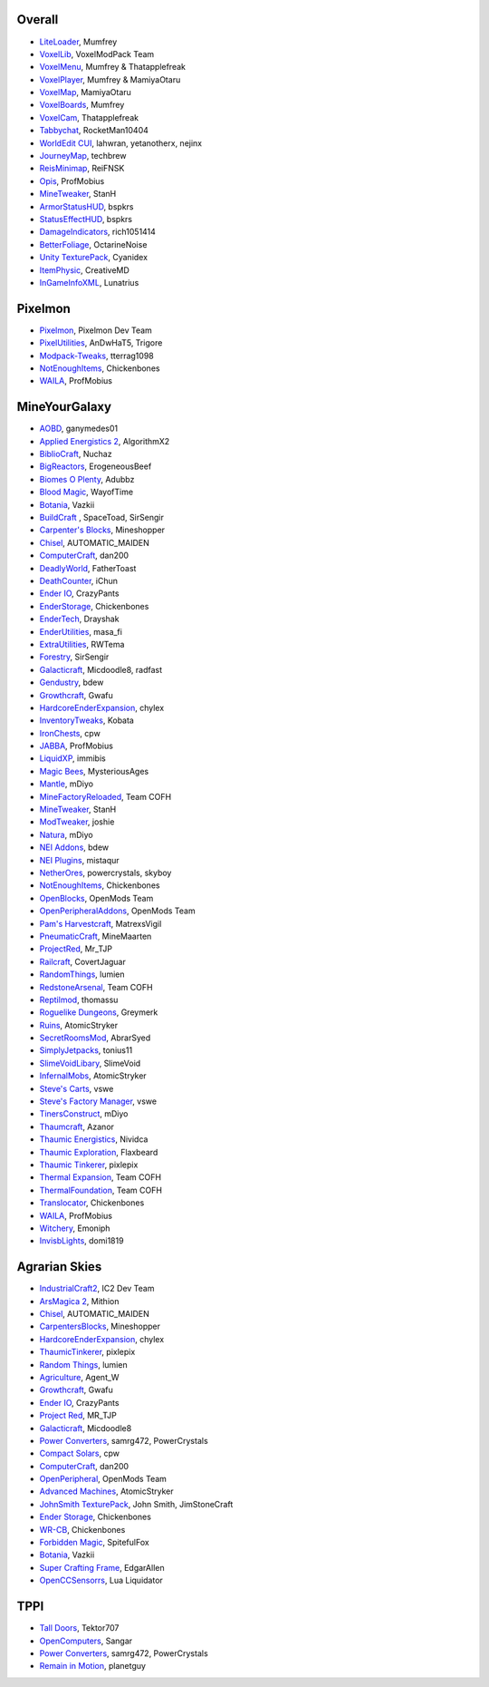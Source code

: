 =======
Overall
=======
- `LiteLoader <http://www.minecraftforum.net/topic/1868280-172api-liteloader-for-minecraft-172/>`_, Mumfrey
- `VoxelLib <http://www.voxelwiki.com/minecraft/VoxelLib>`_, VoxelModPack Team
- `VoxelMenu <http://www.voxelwiki.com/minecraft/VoxelMenu>`_, Mumfrey & Thatapplefreak
- `VoxelPlayer <http://www.voxelwiki.com/minecraft/VoxelPlayer>`_, Mumfrey & MamiyaOtaru
- `VoxelMap <http://www.planetminecraft.com/mod/zans-minimap/>`_, MamiyaOtaru
- `VoxelBoards <http://www.voxelwiki.com/minecraft/VoxelBoards>`_, Mumfrey
- `VoxelCam <http://www.minecraftforum.net/topic/1999989-164-liteloader-voxelcam-minecraft-screenshot-manager/>`_, Thatapplefreak
- `Tabbychat <http://www.minecraftforum.net/topic/1540451-164-tabbychat-v11000-smp-chat-overhaul/>`_, RocketMan10404
- `WorldEdit CUI <http://casualcoding.net/wecui/>`_, lahwran, yetanotherx, nejinx
- `JourneyMap <http://www.minecraftforum.net/topic/772071-164-172-journeymap-332-realtime-mapping-in-game-or-in-a-web-browser-as-you-explore/>`_, techbrew
- `ReisMinimap <http://www.minecraftforum.net/topic/482147-162-jul08-reis-minimap-v34-01/>`_, ReiFNSK
- `Opis <http://www.minecraftforum.net/topic/2104497-164server-admin-opis-120-the-server-admin-companion-cube/>`_, ProfMobius
- `MineTweaker <http://www.minecraftforum.net/topic/1886008-minetweaker-add-and-remove-recipes-make-tweaks/>`_, StanH
- `ArmorStatusHUD <http://www.minecraftforum.net/topic/1114612-172-bspkrs-mods-armorstatushud-directionhud-statuseffecthud/>`_, bspkrs
- `StatusEffectHUD <http://www.minecraftforum.net/topic/1114612-172-bspkrs-mods-armorstatushud-directionhud-statuseffecthud/>`_, bspkrs
- `DamageIndicators <http://www.minecraftforum.net/topic/1536685-172164forge-hit-splat-damage-indicators-v310-rpg-ui-and-damage-amount-mod/>`_, rich1051414
- `BetterFoliage <http://www.minecraftforum.net/forums/mapping-and-modding/minecraft-mods/2119722-better-foliage>`_, OctarineNoise
- `Unity TexturePack <http://minecraft.curseforge.com/texture-packs/222097-unity>`_, Cyanidex
- `ItemPhysic <http://www.minecraftforum.net/forums/mapping-and-modding/minecraft-mods/2076336-itemphysic-1-1-0-more-realtistic-items-stone>`_, CreativeMD
- `InGameInfoXML <http://www.minecraftforum.net/forums/mapping-and-modding/minecraft-mods/1284041-lunatrius-mods>`_, Lunatrius
  

========
Pixelmon
========
- `Pixelmon <http://pixelmonmod.com/>`_, Pixelmon Dev Team
- `PixelUtilities <http://www.minecraftforum.net/forums/mapping-and-modding/minecraft-mods/2104674-pixelutilities-pixelmon-sidemod>`_, AnDwHaT5, Trigore
- `Modpack-Tweaks <https://github.com/TPPIDev/Modpack-Tweaks>`_, tterrag1098
- `NotEnoughItems <http://www.minecraftforum.net/forums/mapping-and-modding/minecraft-mods/1279956-chickenbones-mods>`_, Chickenbones
- `WAILA <http://minecraft.curseforge.com/members/ProfMobius/projects>`_, ProfMobius


==============
MineYourGalaxy
==============
- `AOBD <http://www.minecraftforum.net/forums/mapping-and-modding/minecraft-mods/1293528-aobd-2-process-all-the-ores>`_, ganymedes01
- `Applied Energistics 2 <http://ae-mod.info/>`_, AlgorithmX2
- `BiblioCraft <http://www.bibliocraftmod.com/>`_, Nuchaz
- `BigReactors <http://www.big-reactors.com/>`_, ErogeneousBeef
- `Biomes O Plenty <http://www.minecraftforum.net/forums/mapping-and-modding/minecraft-mods/1286162-biomes-o-plenty-over-75-new-biomes-plants-and-more>`_, Adubbz
- `Blood Magic <http://www.minecraftforum.net/forums/mapping-and-modding/minecraft-mods/1290532-1-7-10-2-1-6-4-blood-magic-v1-1-0-updated-jul-13>`_, WayofTime
- `Botania <http://vazkii.us/mod/Botania/index.php>`_, Vazkii
- `BuildCraft <http://www.mod-buildcraft.com/>`_ , SpaceToad, SirSengir
- `Carpenter's Blocks <http://www.carpentersblocks.com/>`_, Mineshopper
- `Chisel <http://www.minecraftforum.net/forums/mapping-and-modding/minecraft-mods/1288400-chisel>`_, AUTOMATIC_MAIDEN
- `ComputerCraft <http://www.computercraft.info/>`_, dan200
- `DeadlyWorld <http://www.minecraftforum.net/forums/mapping-and-modding/minecraft-mods/1282771-forge-father-toasts-mods-special-mobs-mob>`_, FatherToast
- `DeathCounter <http://ichun.us/>`_, iChun
- `Ender IO <http://enderio.com/>`_, CrazyPants
- `EnderStorage <http://www.minecraftforum.net/forums/mapping-and-modding/minecraft-mods/1279956-chickenbones-mods>`_, Chickenbones
- `EnderTech <http://www.curse.com/mc-mods/minecraft/223428-endertech>`_, Drayshak
- `EnderUtilities <http://www.minecraftforum.net/forums/mapping-and-modding/minecraft-mods/2091978-ender-utilities>`_, masa_fi
- `ExtraUtilities <http://www.minecraftforum.net/forums/mapping-and-modding/minecraft-mods/wip-mods/1443963-extra-utilities-v1-1-0k>`_, RWTema
- `Forestry <http://www.minecraftforum.net/forums/mapping-and-modding/minecraft-mods/1277638-forestry-for-minecraft-trees-bees-and-more>`_, SirSengir
- `Galacticraft <http://micdoodle8.com/mods/galacticraft>`_, Micdoodle8, radfast
- `Gendustry <http://bdew.net/gendustry/>`_, bdew
- `Growthcraft <http://www.minecraftforum.net/forums/mapping-and-modding/minecraft-mods/1286298-growthcraft-jul-15-2014-proper-1-7-10-release>`_, Gwafu
- `HardcoreEnderExpansion <http://www.minecraftforum.net/forums/mapping-and-modding/minecraft-mods/1281889-hardcore-ender-expansion-v1-6-3-120-000-dls>`_, chylex
- `InventoryTweaks <http://www.minecraftforum.net/forums/mapping-and-modding/minecraft-mods/1288184-inventory-tweaks-1-58-july-25>`_, Kobata
- `IronChests <http://www.minecraftforum.net/forums/mapping-and-modding/minecraft-mods/1280827-1-5-and-up-forge-universal-ironchests-5-0>`_, cpw
- `JABBA <http://www.minecraftforum.net/forums/mapping-and-modding/minecraft-mods/1292942-1-7-2-1-6-4-jabba-1-1-3-just-another-better>`_, ProfMobius
- `LiquidXP <http://www.minecraftforum.net/forums/mapping-and-modding/minecraft-mods/1281065-immibiss-mods-now-with-85-7-less-version-numbers>`_, immibis
- `Magic Bees <http://www.minecraftforum.net/forums/mapping-and-modding/minecraft-mods/1287405-magic-bees-magic-themed-bees-for-forestry-the>`_, MysteriousAges
- `Mantle <http://www.minecraftforum.net/forums/mapping-and-modding/minecraft-mods/1287648-tinkers-construct>`_, mDiyo
- `MineFactoryReloaded <http://teamcofh.com/>`_, Team COFH
- `MineTweaker <http://www.minecraftforum.net/forums/mapping-and-modding/minecraft-mods/1290366-1-6-4-1-7-x-minetweaker-3-customize-your>`_, StanH
- `ModTweaker <http://www.minecraftforum.net/forums/mapping-and-modding/minecraft-mods/wip-mods/2093121-1-7-x-modtweaker-0-5d-minetweaker-addon>`_, joshie
- `Natura <http://www.minecraftforum.net/forums/mapping-and-modding/minecraft-mods/1288435-1-6-x-natura>`_, mDiyo
- `NEI Addons <http://www.minecraftforum.net/forums/mapping-and-modding/minecraft-mods/1289113-nei-addons-v1-12-2-now-supports-botany-flower>`_, bdew
- `NEI Plugins <https://bitbucket.org/mistaqur/nei_plugins/wiki/Home>`_, mistaqur
- `NetherOres <http://teamcofh.com/>`_, powercrystals, skyboy
- `NotEnoughItems <http://www.minecraftforum.net/forums/mapping-and-modding/minecraft-mods/1279956-chickenbones-mods>`_, Chickenbones
- `OpenBlocks <http://www.minecraftforum.net/forums/mapping-and-modding/minecraft-mods/1291207-openblocks-1-2-8>`_, OpenMods Team
- `OpenPeripheralAddons <http://www.openmods.info/>`_, OpenMods Team
- `Pam's Harvestcraft <http://www.minecraftforum.net/forums/mapping-and-modding/minecraft-mods/1274678-1-6-x-1-5-2-others-pams-mods-feb-9th-im-back>`_, MatrexsVigil
- `PneumaticCraft <http://www.minecraftforum.net/forums/mapping-and-modding/minecraft-mods/1289696-techmod-pneumaticcraft>`_, MineMaarten
- `ProjectRed <http://www.minecraftforum.net/forums/mapping-and-modding/minecraft-mods/1290357-forge-multipart-projectred-v4-5-0-50-9-29-2014>`_, Mr_TJP
- `Railcraft <http://railcraft.wikispaces.com/>`_, CovertJaguar
- `RandomThings <http://www.minecraftforum.net/forums/mapping-and-modding/minecraft-mods/1289551-1-6-x-1-7-2-1-7-10-random-things-2-0-remake>`_, lumien
- `RedstoneArsenal <http://teamcofh.com/>`_, Team COFH
- `Reptilmod <http://www.minecraftforum.net/forums/mapping-and-modding/minecraft-mods/1293720-mc-1-7-2-reptile-mod-v1-2-turtles-lizards>`_, thomassu
- `Roguelike Dungeons <http://www.minecraftforum.net/forums/mapping-and-modding/minecraft-mods/1290238-roguelike-dungeons-v1-3-5>`_, Greymerk
- `Ruins <http://www.minecraftforum.net/forums/mapping-and-modding/minecraft-mods/1282339-ruins-structure-spawning-system>`_, AtomicStryker
- `SecretRoomsMod <http://www.minecraftforum.net/forums/mapping-and-modding/minecraft-mods/1276042-v4-6-3-secretroomsmod-hidden-trapped-chests>`_, AbrarSyed
- `SimplyJetpacks <http://www.minecraftforum.net/forums/mapping-and-modding/minecraft-mods/1294687-toniuss-mods-simply-jetpacks-fluxedfeederunit-nei>`_, tonius11
- `SlimeVoidLibary <http://slimevoid.net/>`_, SlimeVoid
- `InfernalMobs <http://www.minecraftforum.net/forums/mapping-and-modding/minecraft-mods/1284359-atomicstrykers-infernal-mobs-diablo-style>`_, AtomicStryker
- `Steve's Carts <http://stevescarts2.wikispaces.com/>`_, vswe
- `Steve's Factory Manager <http://stevesfactorymanager.wikispaces.com/>`_, vswe
- `TinersConstruct <http://www.minecraftforum.net/forums/mapping-and-modding/minecraft-mods/1287648-tinkers-construct>`_, mDiyo
- `Thaumcraft <http://www.minecraftforum.net/forums/mapping-and-modding/minecraft-mods/1292130-thaumcraft-4-2-0-1-updated-27-8-2014>`_, Azanor
- `Thaumic Energistics <http://www.minecraftforum.net/forums/mapping-and-modding/minecraft-mods/wip-mods/2150151-1-7-10-tc4-ae2-thaumic-energistics>`_, Nividca
- `Thaumic Exploration <http://www.minecraftforum.net/forums/mapping-and-modding/minecraft-mods/wip-mods/1445786-1-6-4-1-7-10-thaumic-exploration-0-6-0-thaumcraft>`_, Flaxbeard
- `Thaumic Tinkerer <http://www.minecraftforum.net/forums/mapping-and-modding/minecraft-mods/1289299-thaumic-tinkerer-thaumcraft-addon-evolve-knowledge>`_, pixlepix
- `Thermal Expansion <http://teamcofh.com/>`_, Team COFH
- `ThermalFoundation <http://teamcofh.com/>`_, Team COFH
- `Translocator <http://www.minecraftforum.net/forums/mapping-and-modding/minecraft-mods/1279956-chickenbones-mods>`_, Chickenbones
- `WAILA <http://minecraft.curseforge.com/members/ProfMobius/projects>`_, ProfMobius
- `Witchery <https://sites.google.com/site/witcherymod/>`_, Emoniph
- `InvisbLights <http://www.minecraftforum.net/forums/mapping-and-modding/minecraft-mods/1295219-invisiblights-handy-lighting-for-your-builds-v2-2>`_, domi1819


==============
Agrarian Skies
==============
- `IndustrialCraft2 <http://www.industrial-craft.net/>`_, IC2 Dev Team
- `ArsMagica 2 <http://www.minecraftforum.net/topic/2028696-ars-magica-2-164-version-112b-updated-jan-27/>`_, Mithion
- `Chisel <http://www.minecraftforum.net/topic/1749374-164smpforge-chisel/>`_, AUTOMATIC_MAIDEN
- `CarpentersBlocks <http://www.minecraftforum.net/topic/1790919-17forge-carpenters-blocks-v314/>`_, Mineshopper
- `HardcoreEnderExpansion <http://www.minecraftforum.net/topic/1066990-hardcore-ender-expansion-v16-70000-dls/>`_, chylex
- `ThaumicTinkerer <http://www.minecraftforum.net/topic/1813058-thaumic-tinkerer-thaumcraft-addon-evolve-knowledge/>`_, pixlepix
- `Random Things <http://www.minecraftforum.net/topic/1832047-16x172-random-things-20-remake/>`_, lumien
- `Agriculture <http://www.minecraftforum.net/topic/1847195-164smp-agents-agriculture-the-ultimate-farming-and-food-mod-9000-downloads/>`_, Agent_W
- `Growthcraft <http://www.minecraftforum.net/topic/1510394-164forge-growthcraft-apr-22-2014-api-release/>`_, Gwafu
- `Ender IO <http://www.minecraftforum.net/topic/1937619-171615-ender-io-how-many-pipes-in-one-block-17-alpha-more-than-just-a-flesh-wound/>`_, CrazyPants
- `Project Red <http://www.minecraftforum.net/topic/1885652-164forge-multipart-projectred-v43431-412014/>`_, MR_TJP
- `Galacticraft <http://micdoodle8.com/mods/galacticraft>`_, Micdoodle8
- `Power Converters <http://www.minecraftforum.net/topic/1695968-164-samrg472s-mods-powerconverters-alpha-builds/>`_, samrg472, PowerCrystals
- `Compact Solars <http://forum.industrial-craft.net/index.php?page=Thread&threadID=4827>`_, cpw
- `ComputerCraft <http://www.computercraft.info/>`_, dan200
- `OpenPeripheral <http://openmods.info/>`_, OpenMods Team
- `Advanced Machines <http://atomicstryker.net/advancedmachines.php>`_, AtomicStryker
- `JohnSmith TexturePack <http://js-legacy.net/>`_, John Smith, JimStoneCraft
- `Ender Storage <http://www.minecraftforum.net/topic/909223-164-smp-chickenbones-mods/>`_, Chickenbones
- `WR-CB <http://www.minecraftforum.net/topic/909223-164-smp-chickenbones-mods/>`_, Chickenbones
- `Forbidden Magic <http://www.minecraftforum.net/topic/2305054-164172tc4-addon-forbidden-magic-v035av041b-prerelease/>`_, SpitefulFox
- `Botania <http://www.minecraftforum.net/topic/2440071-botania-an-innovative-natural-magic-themed-tech-mod-not-in-beta-any-more/>`_, Vazkii
- `Super Crafting Frame <http://www.minecraftforum.net/topic/1870830-edgarallens-mods-super-crafting-frame/>`_, EdgarAllen
- `OpenCCSensorrs <http://www.computercraft.info/forums2/index.php?/topic/5996-164-cc-163-openccsensors/>`_, Lua Liquidator 


====
TPPI
====
- `Tall Doors <http://www.minecraftforum.net/topic/1932548-164forgewip-tall-doors-v032-because-the-normal-doors-are-too-small-mosaic-glass/>`_, Tektor707
- `OpenComputers <http://www.minecraftforum.net/topic/2201440-opencomputers-v127/>`_, Sangar
- `Power Converters <http://www.minecraftforum.net/topic/1695968-164-samrg472s-mods-powerconverters-alpha-builds/>`_, samrg472, PowerCrystals
- `Remain in Motion <http://forums.technicpack.net/topic/59545-16x-remain-in-motion-continuation-of-redstone-in-motion/#entry487046>`_, planetguy 
